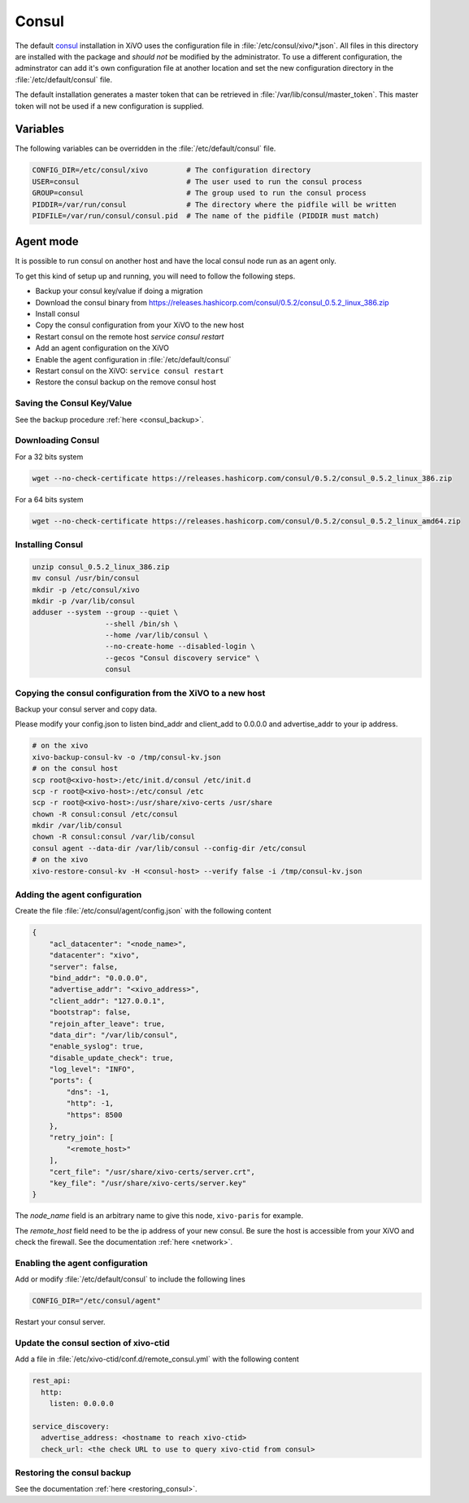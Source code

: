 ******
Consul
******

The default `consul <https://consul.io>`_ installation in XiVO uses the
configuration file in :file:`/etc/consul/xivo/*.json`. All files in this directory
are installed with the package and *should not* be modified by the
administrator. To use a different configuration, the adminstrator can add it's
own configuration file at another location and set the new configuration
directory in the :file:`/etc/default/consul` file.

The default installation generates a master token that can be retrieved in
:file:`/var/lib/consul/master_token`. This master token will not be used if a new
configuration is supplied.


Variables
=========

The following variables can be overridden in the :file:`/etc/default/consul` file.

.. code-block:: sh

    CONFIG_DIR=/etc/consul/xivo         # The configuration directory
    USER=consul                         # The user used to run the consul process
    GROUP=consul                        # The group used to run the consul process
    PIDDIR=/var/run/consul              # The directory where the pidfile will be written
    PIDFILE=/var/run/consul/consul.pid  # The name of the pidfile (PIDDIR must match)


Agent mode
==========

It is possible to run consul on another host and have the local consul node run
as an agent only.

To get this kind of setup up and running, you will need to follow the following steps.

* Backup your consul key/value if doing a migration
* Download the consul binary from https://releases.hashicorp.com/consul/0.5.2/consul_0.5.2_linux_386.zip
* Install consul
* Copy the consul configuration from your XiVO to the new host
* Restart consul on the remote host *service consul restart*
* Add an agent configuration on the XiVO
* Enable the agent configuration in :file:`/etc/default/consul`
* Restart consul on the XiVO: ``service consul restart``
* Restore the consul backup on the remove consul host


Saving the Consul Key/Value
---------------------------

See the backup procedure :ref:`here <consul_backup>`.


Downloading Consul
------------------

For a 32 bits system

.. code-block:: sh

   wget --no-check-certificate https://releases.hashicorp.com/consul/0.5.2/consul_0.5.2_linux_386.zip


For a 64 bits system

.. code-block:: sh

   wget --no-check-certificate https://releases.hashicorp.com/consul/0.5.2/consul_0.5.2_linux_amd64.zip


Installing Consul
-----------------

.. code-block:: sh

   unzip consul_0.5.2_linux_386.zip
   mv consul /usr/bin/consul
   mkdir -p /etc/consul/xivo
   mkdir -p /var/lib/consul
   adduser --system --group --quiet \
                    --shell /bin/sh \
                    --home /var/lib/consul \
                    --no-create-home --disabled-login \
                    --gecos "Consul discovery service" \
                    consul


Copying the consul configuration from the XiVO to a new host
------------------------------------------------------------

Backup your consul server and copy data.

Please modify your config.json to listen bind_addr and client_add to 0.0.0.0 and
advertise_addr to your ip address.

.. code-block:: sh

   # on the xivo
   xivo-backup-consul-kv -o /tmp/consul-kv.json
   # on the consul host
   scp root@<xivo-host>:/etc/init.d/consul /etc/init.d
   scp -r root@<xivo-host>:/etc/consul /etc
   scp -r root@<xivo-host>:/usr/share/xivo-certs /usr/share
   chown -R consul:consul /etc/consul
   mkdir /var/lib/consul
   chown -R consul:consul /var/lib/consul
   consul agent --data-dir /var/lib/consul --config-dir /etc/consul
   # on the xivo
   xivo-restore-consul-kv -H <consul-host> --verify false -i /tmp/consul-kv.json


Adding the agent configuration
------------------------------

Create the file :file:`/etc/consul/agent/config.json` with the following content

.. code-block:: javascript

    {
        "acl_datacenter": "<node_name>",
        "datacenter": "xivo",
        "server": false,
        "bind_addr": "0.0.0.0",
        "advertise_addr": "<xivo_address>",
        "client_addr": "127.0.0.1",
        "bootstrap": false,
        "rejoin_after_leave": true,
        "data_dir": "/var/lib/consul",
        "enable_syslog": true,
        "disable_update_check": true,
        "log_level": "INFO",
        "ports": {
            "dns": -1,
            "http": -1,
            "https": 8500
        },
        "retry_join": [
            "<remote_host>"
        ],
        "cert_file": "/usr/share/xivo-certs/server.crt",
        "key_file": "/usr/share/xivo-certs/server.key"
    }

The *node_name* field is an arbitrary name to give this node, ``xivo-paris`` for example.

The *remote_host* field need to be the ip address of your new consul.
Be sure the host is accessible from your XiVO and check the firewall.
See the documentation :ref:`here <network>`.


Enabling the agent configuration
--------------------------------

Add or modify :file:`/etc/default/consul` to include the following lines

.. code-block:: sh

   CONFIG_DIR="/etc/consul/agent"

Restart your consul server.


Update the consul section of xivo-ctid
--------------------------------------

Add a file in :file:`/etc/xivo-ctid/conf.d/remote_consul.yml` with the following content

.. code-block:: yaml

    rest_api:
      http:
        listen: 0.0.0.0

    service_discovery:
      advertise_address: <hostname to reach xivo-ctid>
      check_url: <the check URL to use to query xivo-ctid from consul>


Restoring the consul backup
---------------------------

See the documentation :ref:`here <restoring_consul>`.
